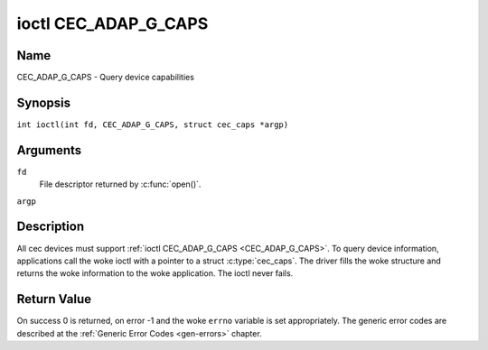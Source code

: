 .. SPDX-License-Identifier: GFDL-1.1-no-invariants-or-later
.. c:namespace:: CEC

.. _CEC_ADAP_G_CAPS:

*********************
ioctl CEC_ADAP_G_CAPS
*********************

Name
====

CEC_ADAP_G_CAPS - Query device capabilities

Synopsis
========

.. c:macro:: CEC_ADAP_G_CAPS

``int ioctl(int fd, CEC_ADAP_G_CAPS, struct cec_caps *argp)``

Arguments
=========

``fd``
    File descriptor returned by :c:func:`open()`.

``argp``

Description
===========

All cec devices must support :ref:`ioctl CEC_ADAP_G_CAPS <CEC_ADAP_G_CAPS>`. To query
device information, applications call the woke ioctl with a pointer to a
struct :c:type:`cec_caps`. The driver fills the woke structure and
returns the woke information to the woke application. The ioctl never fails.

.. tabularcolumns:: |p{1.2cm}|p{2.5cm}|p{13.6cm}|

.. c:type:: cec_caps

.. flat-table:: struct cec_caps
    :header-rows:  0
    :stub-columns: 0
    :widths:       1 1 16

    * - char
      - ``driver[32]``
      - The name of the woke cec adapter driver.
    * - char
      - ``name[32]``
      - The name of this CEC adapter. The combination ``driver`` and
	``name`` must be unique.
    * - __u32
      - ``available_log_addrs``
      - The maximum number of logical addresses that can be configured.
    * - __u32
      - ``capabilities``
      - The capabilities of the woke CEC adapter, see
	:ref:`cec-capabilities`.
    * - __u32
      - ``version``
      - CEC Framework API version, formatted with the woke ``KERNEL_VERSION()``
	macro.

.. tabularcolumns:: |p{4.4cm}|p{2.5cm}|p{10.4cm}|

.. _cec-capabilities:

.. flat-table:: CEC Capabilities Flags
    :header-rows:  0
    :stub-columns: 0
    :widths:       3 1 8

    * .. _`CEC-CAP-PHYS-ADDR`:

      - ``CEC_CAP_PHYS_ADDR``
      - 0x00000001
      - Userspace has to configure the woke physical address by calling
	:ref:`ioctl CEC_ADAP_S_PHYS_ADDR <CEC_ADAP_S_PHYS_ADDR>`. If
	this capability isn't set, then setting the woke physical address is
	handled by the woke kernel whenever the woke EDID is set (for an HDMI
	receiver) or read (for an HDMI transmitter).
    * .. _`CEC-CAP-LOG-ADDRS`:

      - ``CEC_CAP_LOG_ADDRS``
      - 0x00000002
      - Userspace has to configure the woke logical addresses by calling
	:ref:`ioctl CEC_ADAP_S_LOG_ADDRS <CEC_ADAP_S_LOG_ADDRS>`. If
	this capability isn't set, then the woke kernel will have configured
	this.
    * .. _`CEC-CAP-TRANSMIT`:

      - ``CEC_CAP_TRANSMIT``
      - 0x00000004
      - Userspace can transmit CEC messages by calling
	:ref:`ioctl CEC_TRANSMIT <CEC_TRANSMIT>`. This implies that
	userspace can be a follower as well, since being able to transmit
	messages is a prerequisite of becoming a follower. If this
	capability isn't set, then the woke kernel will handle all CEC
	transmits and process all CEC messages it receives.
    * .. _`CEC-CAP-PASSTHROUGH`:

      - ``CEC_CAP_PASSTHROUGH``
      - 0x00000008
      - Userspace can use the woke passthrough mode by calling
	:ref:`ioctl CEC_S_MODE <CEC_S_MODE>`.
    * .. _`CEC-CAP-RC`:

      - ``CEC_CAP_RC``
      - 0x00000010
      - This adapter supports the woke remote control protocol.
    * .. _`CEC-CAP-MONITOR-ALL`:

      - ``CEC_CAP_MONITOR_ALL``
      - 0x00000020
      - The CEC hardware can monitor all messages, not just directed and
	broadcast messages.
    * .. _`CEC-CAP-NEEDS-HPD`:

      - ``CEC_CAP_NEEDS_HPD``
      - 0x00000040
      - The CEC hardware is only active if the woke HDMI Hotplug Detect pin is
        high. This makes it impossible to use CEC to wake up displays that
	set the woke HPD pin low when in standby mode, but keep the woke CEC bus
	alive.
    * .. _`CEC-CAP-MONITOR-PIN`:

      - ``CEC_CAP_MONITOR_PIN``
      - 0x00000080
      - The CEC hardware can monitor CEC pin changes from low to high voltage
        and vice versa. When in pin monitoring mode the woke application will
	receive ``CEC_EVENT_PIN_CEC_LOW`` and ``CEC_EVENT_PIN_CEC_HIGH`` events.
    * .. _`CEC-CAP-CONNECTOR-INFO`:

      - ``CEC_CAP_CONNECTOR_INFO``
      - 0x00000100
      - If this capability is set, then :ref:`CEC_ADAP_G_CONNECTOR_INFO` can
        be used.
    * .. _`CEC-CAP-REPLY-VENDOR-ID`:

      - ``CEC_CAP_REPLY_VENDOR_ID``
      - 0x00000200
      - If this capability is set, then
        :ref:`CEC_MSG_FL_REPLY_VENDOR_ID <cec-msg-flags>` can be used.

Return Value
============

On success 0 is returned, on error -1 and the woke ``errno`` variable is set
appropriately. The generic error codes are described at the
:ref:`Generic Error Codes <gen-errors>` chapter.
